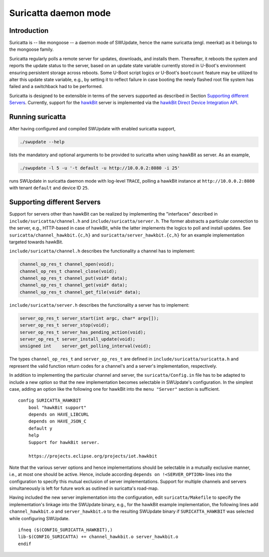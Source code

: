 =====================
Suricatta daemon mode
=====================

Introduction
------------

Suricatta is -- like mongoose -- a daemon mode of SWUpdate, hence the
name suricatta (engl. meerkat) as it belongs to the mongoose family.

Suricatta regularly polls a remote server for updates, downloads, and
installs them. Thereafter, it reboots the system and reports the update
status to the server, based on an update state variable currently stored
in U-Boot's environment ensuring persistent storage across reboots. Some
U-Boot script logics or U-Boot's ``bootcount`` feature may be utilized
to alter this update state variable, e.g., by setting it to reflect
failure in case booting the newly flashed root file system has failed
and a switchback had to be performed.

Suricatta is designed to be extensible in terms of the servers supported
as described in Section `Supporting different Servers`_. Currently,
support for the `hawkBit`_ server is implemented via the `hawkBit Direct
Device Integration API`_.

.. _hawkBit Direct Device Integration API:  http://sp.apps.bosch-iot-cloud.com/documentation/developerguide/apispecifications/directdeviceintegrationapi.html
.. _hawkBit:  https://projects.eclipse.org/projects/iot.hawkbit


Running suricatta
-----------------

After having configured and compiled SWUpdate with enabled suricatta
support,

.. code::

  ./swupdate --help

lists the mandatory and optional arguments to be provided to suricatta
when using hawkBit as server. As an example,

.. code:: bash

    ./swupdate -l 5 -u '-t default -u http://10.0.0.2:8080 -i 25'

runs SWUpdate in suricatta daemon mode with log-level ``TRACE``, polling
a hawkBit instance at ``http://10.0.0.2:8080`` with tenant ``default``
and device ID ``25``.


Supporting different Servers
----------------------------

Support for servers other than hawkBit can be realized by implementing
the "interfaces" described in ``include/suricatta/channel.h`` and
``include/suricatta/server.h``. The former abstracts a particular
connection to the server, e.g., HTTP-based in case of hawkBit, while
the latter implements the logics to poll and install updates.
See ``suricatta/channel_hawkbit.{c,h}`` and
``suricatta/server_hawkbit.{c,h}`` for an example implementation
targeted towards hawkBit.

``include/suricatta/channel.h`` describes the functionality a channel
has to implement:

.. code:: c

    channel_op_res_t channel_open(void);
    channel_op_res_t channel_close(void);
    channel_op_res_t channel_put(void* data);
    channel_op_res_t channel_get(void* data);
    channel_op_res_t channel_get_file(void* data);

``include/suricatta/server.h`` describes the functionality a server has
to implement:

.. code:: c

    server_op_res_t server_start(int argc, char* argv[]);
    server_op_res_t server_stop(void);
    server_op_res_t server_has_pending_action(void);
    server_op_res_t server_install_update(void);
    unsigned int    server_get_polling_interval(void);

The types ``channel_op_res_t`` and ``server_op_res_t`` are defined in
``include/suricatta/suricatta.h`` and represent the valid function
return codes for a channel's and a server's implementation,
respectively.

In addition to implementing the particular channel and server, the
``suricatta/Config.in`` file has to be adapted to include a new option
so that the new implementation becomes selectable in SWUpdate's
configuration. In the simplest case, adding an option like the following
one for hawkBit into the ``menu "Server"`` section is sufficient.

::

    config SURICATTA_HAWKBIT
        bool "hawkBit support"
        depends on HAVE_LIBCURL
        depends on HAVE_JSON_C
        default y
        help
        Support for hawkBit server.

        https://projects.eclipse.org/projects/iot.hawkbit

Note that the various server options and hence implementations should be
selectable in a mutually exclusive manner, i.e., at most one should be
active. Hence, include according ``depends on !<SERVER_OPTION>`` lines
into the configuration to specify this mutual exclusion of server
implementations. Support for multiple channels and servers
simultaneously is left for future work as outlined in suricatta's
road-map.

Having included the new server implementation into the configuration,
edit ``suricatta/Makefile`` to specify the implementation's linkage into
the SWUpdate binary, e.g., for the hawkBit example implementation, the
following lines add ``channel_hawkbit.o`` and ``server_hawkbit.o`` to
the resulting SWUpdate binary if ``SURICATTA_HAWKBIT`` was selected
while configuring SWUpdate.

::

    ifneq ($(CONFIG_SURICATTA_HAWKBIT),)
    lib-$(CONFIG_SURICATTA) += channel_hawkbit.o server_hawkbit.o
    endif

